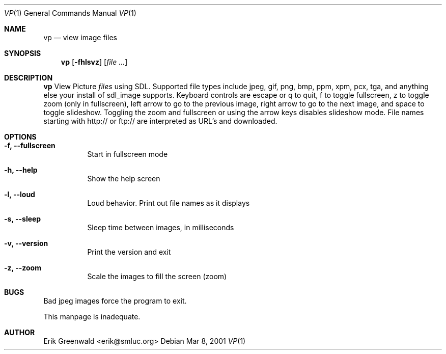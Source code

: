 .Dd Mar 8, 2001
.Dt VP 1
.Os
.Sh NAME
.Nm vp
.Nd view image files 
.Sh SYNOPSIS
.Nm
.Op Fl fhlsvz
.Op Ar
.Sh DESCRIPTION
.Nm
View Picture 
.Ar files
using SDL. Supported file types include jpeg, gif, png, bmp, ppm, xpm, pcx,
tga, and anything else your install of sdl_image supports. Keyboard controls
are escape or q to quit, f to toggle fullscreen, z to toggle zoom (only in
fullscreen), left arrow to go to the previous image, right arrow to go to the
next image, and space to toggle slideshow. Toggling the zoom and fullscreen or
using the arrow keys disables slideshow mode. File names starting with http:// 
or ftp:// are interpreted as URL's and downloaded.
.Sh OPTIONS
.Bl -tag -width indent
.It Fl f, -fullscreen
Start in fullscreen mode
.It Fl h, -help
Show the help screen
.It Fl l, -loud
Loud behavior. Print out file names as it displays
.It Fl s, -sleep
Sleep time between images, in milliseconds
.It Fl v, -version
Print the version and exit
.It Fl z, -zoom
Scale the images to fill the screen (zoom)
.El
.\".Sh DIAGNOSTICS
.\"Filenames are sent to stderr. 
.Sh BUGS
Bad jpeg images force the program to exit.

This manpage is inadequate.
.Sh AUTHOR
Erik Greenwald <erik@smluc.org>
